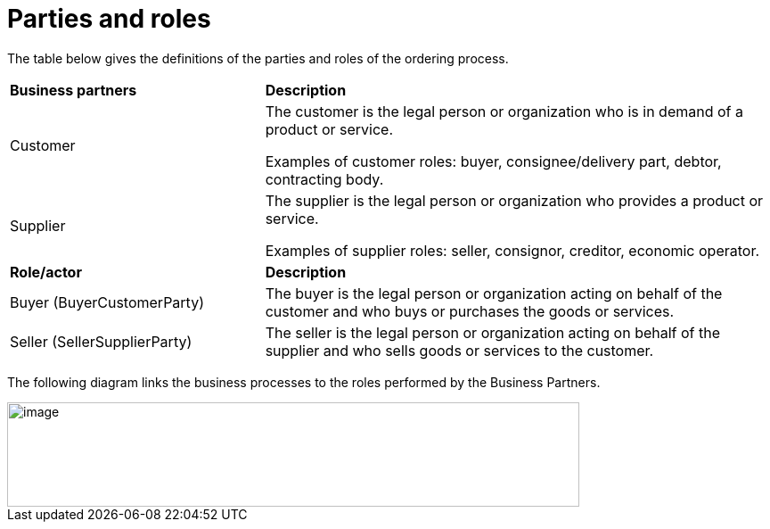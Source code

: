 [[parties-and-roles]]
= Parties and roles

The table below gives the definitions of the parties and roles of the ordering process.

[cols="2,4"]
|====
s|Business partners
s|Description

|Customer
|The customer is the legal person or organization who is in demand of a product or service.

Examples of customer roles: buyer, consignee/delivery part, debtor, contracting body.

|Supplier
|The supplier is the legal person or organization who provides a product or service.

Examples of supplier roles: seller, consignor, creditor, economic operator.

s|Role/actor
s|Description

|Buyer (BuyerCustomerParty)
|The buyer is the legal person or organization acting on behalf of the customer and who buys or purchases the goods or services.

|Seller (SellerSupplierParty)
|The seller is the legal person or organization acting on behalf of the supplier and who sells goods or services to the customer.

|====

The following diagram links the business processes to the roles performed by the Business Partners.

image::images/image4.emf[image,width=642,height=117]
